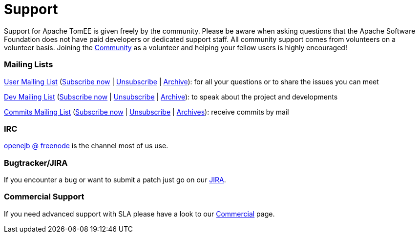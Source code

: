 = Support
:jbake-date: 2016-03-16
:jbake-type: page
:jbake-status: published
:jbake-tomeepdf:


Support for Apache TomEE is given freely by the community.
Please be aware when asking questions that the Apache Software Foundation does not have paid developers or dedicated support staff.
All community support comes from volunteers on a volunteer basis.
Joining the link:../community/index.html[Community] as a volunteer and helping your fellow users is highly encouraged!

=== Mailing Lists

mailto:users@tomee.apache.org[User Mailing List] (mailto:users-subscribe@tomee.apache.org[Subscribe now] | mailto:users-unsubscribe@tomee.apache.org[Unsubscribe] | http://www.mail-archive.com/users@tomee.apache.org[Archive]): for all your questions or to share the issues you can meet

mailto:dev@tomee.apache.org[Dev Mailing List] (mailto:dev-subscribe@tomee.apache.org[Subscribe now] | mailto:dev-unsubscribe@tomee.apache.org[Unsubscribe] | http://www.mail-archive.com/dev@tomee.apache.org[Archive]): to speak about the project and developments

mailto:commits@tomee.apache.org[Commits Mailing List] (mailto:commits-subscribe@tomee.apache.org[Subscribe now] | mailto:commits-unsubscribe@tomee.apache.org[Unsubscribe] | http://www.mail-archive.com/commits@tomee.apache.org[Archives]): receive commits by mail


=== IRC

http://webchat.freenode.net/?channels=openejb[openejb @ freenode] is the channel most of us use.

=== Bugtracker/JIRA

If you encounter a bug or want to submit a patch just go on our https://issues.apache.org/jira/browse/TOMEE[JIRA].

=== Commercial Support

If you need advanced support with SLA please have a look to our link:../community/commercial.html[Commercial] page.
